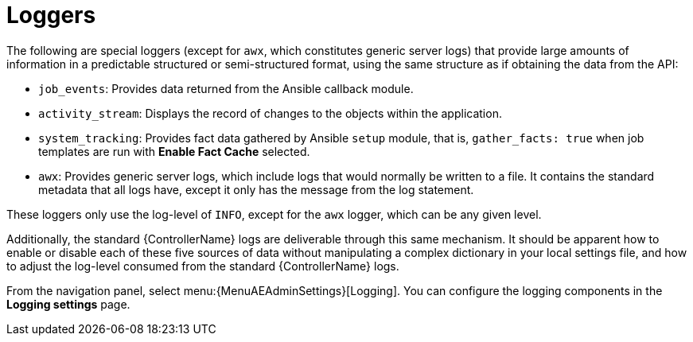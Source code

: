 [id="ref-controller-loggers"]

= Loggers

The following are special loggers (except for `awx`, which constitutes generic server logs) that provide large amounts of information in a predictable structured or semi-structured format, using the same structure as if obtaining the data from the API:

* `job_events`: Provides data returned from the Ansible callback module.
* `activity_stream`: Displays the record of changes to the objects within the application.
* `system_tracking`: Provides fact data gathered by Ansible `setup` module, that is, `gather_facts: true` when job templates are run with *Enable Fact Cache* selected.
* `awx`: Provides generic server logs, which include logs that would normally be written to a file.
It contains the standard metadata that all logs have, except it only has the message from the log statement.

These loggers only use the log-level of `INFO`, except for the `awx` logger, which can be any given level.

Additionally, the standard {ControllerName} logs are deliverable through this same mechanism.
It should be apparent how to enable or disable each of these five sources of data without manipulating a complex dictionary in your local settings file, and how to adjust the log-level consumed from the standard {ControllerName} logs.

From the navigation panel, select menu:{MenuAEAdminSettings}[Logging]. You can configure the logging components in the *Logging settings* page.

